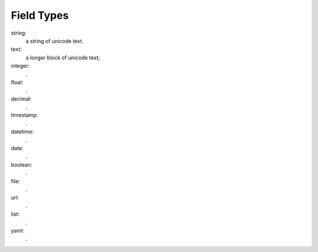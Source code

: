 -------------
 Field Types
-------------

string:
    a string of unicode text.
text:
    a longer block of unicode text; 
integer:
    .
float:
    .
decimal:
    .
timestamp:
    .
datetime:
    .
date:
    .
boolean:
    .
file:
    .
url:
    .
list:
    .
yaml:
    .
